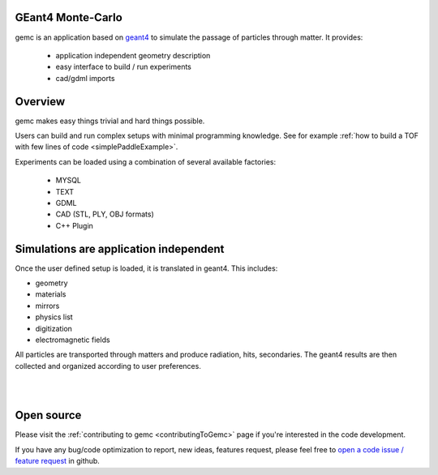 .. test documentation master file, created by
   sphinx-quickstart on Tue Dec 15 08:52:12 2015.
   You can adapt this file completely to your liking, but it should at least
   contain the root `toctree` directive.

GEant4 Monte-Carlo
==================

gemc is an application based on `geant4 <https://geant4.cern.ch>`_  to simulate the passage of
particles through matter. It provides:

 * application independent geometry description
 * easy interface to build / run experiments
 * cad/gdml imports


.. raw:: html

	<br>

.. container:: mydiv


	.. thumbnail:: beam.png
		:width: 19%
		:group: mycenter
		:title:

		A 5T solenoid field aligns the beam of electrons along the z-axis.
		An addition tugnsten cone (blue) provides additional shielding to the
		`CLAS12 <https://www.jlab.org/Hall-B/clas12-web/>`_ detector from the beam high current. The gemc simulation was used to design
		and validate the shielding.

	.. thumbnail:: eic_beam.png
		:width: 19%
		:group: mycenter
		:title:

		The electron and ion beamline and interation point detectors for the `electron-ion collider <https://www.jlab.org/meic/`_.

	.. thumbnail:: eic.png
		:width: 38%
		:group: mycenter
		:title:

		The gemc simulation of the Electron Ion Collider beamline and detectors.

	.. thumbnail:: bubble.png
		:width: 19%
		:group: mycenter	
		:title:

		10,000 electrons producing photons in the 6mm collimator in the bubble experiments at
 		Jefferson Lab.

.. raw:: html

	<center><small> <i> From left to right:
    the electron beam in the <a href="https://www.jlab.org/Hall-B/clas12-web/"> clas12</a> detector;
    electron and ion beans in the <a href="https://www.jlab.org/meic/"> electron-ion collider project</a>;
    the <a href="https://www.jlab.org/meic">electron-ion collider</a>  detector at interaction point;
    the <a href="https://wiki.jlab.org/ciswiki/index.php/Simulations_and_Backgrounds">cebaf bubble experiment </a>.
   </i></small></center><br>




Overview
========

gemc makes easy things trivial and hard things possible.

Users can build and run complex setups with minimal programming knowledge. See for example :ref:`how to build a TOF with
few lines of code <simplePaddleExample>`.

Experiments can be loaded  using a combination of several available factories:

 - MYSQL
 - TEXT
 - GDML
 - CAD (STL, PLY, OBJ formats)
 - C++ Plugin

.. raw:: html

	<center>
	<script src="https://embed.github.com/view/3d/gemc/detectors/master/humanBody/Upper_GI.stl?width=250"></script>
	<script src="https://embed.github.com/view/3d/gemc/detectors/master/forFun/enterprise.stl?width=250"></script>
	<br>
   <small> <i> gemc can import models from CAD and GDML. Left: the upper gastrointestinal system is modeled in CAD. It can be
   imported in GEMC and made it sensitive so that radiation doses can be measured. Right: the mighty USS Enterprise NCC 1701-A can be
   used to shoot protons torpedos. These stl files are directly imported in GEMC.
   </i></small></center><br><br>


Simulations are application independent
=======================================

Once the user defined setup is loaded, it is translated in geant4. This includes:

- geometry
- materials
- mirrors
- physics list
- digitization
- electromagnetic fields

All particles are transported through matters and
produce radiation, hits, secondaries. The geant4 results are then collected and organized according to user preferences.



|

.. image:: gemcArchitecture.png
	:width: 90%
	:align: center

|




Open source
===========
Please visit the :ref:`contributing to gemc <contributingToGemc>` page if you're interested in the code development.

If you have any bug/code optimization to report, new ideas, features request, 
please feel free to `open a code issue / feature request <https://github.com/gemc/source/issues/new>`_ in github.


..
 Citing gemc
 ===========

